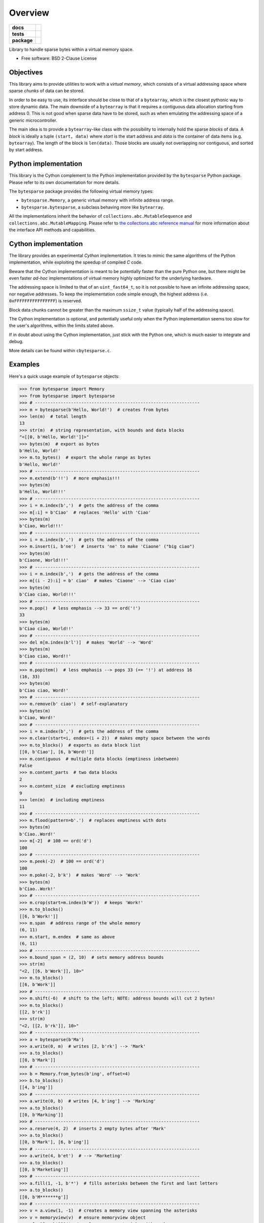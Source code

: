 ********
Overview
********

.. start-badges

.. list-table::
    :stub-columns: 1

    * - docs
      - |docs|
    * - tests
      - | |gh_actions|
        | |codecov|
    * - package
      - | |version| |wheel|
        | |supported-versions|
        | |supported-implementations|

.. |docs| image:: https://readthedocs.org/projects/cbytesparse/badge/?style=flat
    :target: https://readthedocs.org/projects/cbytesparse
    :alt: Documentation Status

.. |gh_actions| image:: https://github.com/TexZK/cbytesparse/workflows/CI/badge.svg
    :alt: GitHub Actions Status
    :target: https://github.com/TexZK/cbytesparse

.. |codecov| image:: https://codecov.io/gh/TexZK/cbytesparse/branch/main/graphs/badge.svg?branch=main
    :alt: Coverage Status
    :target: https://codecov.io/github/TexZK/cbytesparse

.. |version| image:: https://img.shields.io/pypi/v/cbytesparse.svg
    :alt: PyPI Package latest release
    :target: https://pypi.org/project/cbytesparse/

.. |wheel| image:: https://img.shields.io/pypi/wheel/cbytesparse.svg
    :alt: PyPI Wheel
    :target: https://pypi.org/project/cbytesparse/

.. |supported-versions| image:: https://img.shields.io/pypi/pyversions/cbytesparse.svg
    :alt: Supported versions
    :target: https://pypi.org/project/cbytesparse/

.. |supported-implementations| image:: https://img.shields.io/pypi/implementation/cbytesparse.svg
    :alt: Supported implementations
    :target: https://pypi.org/project/cbytesparse/


.. end-badges

Library to handle sparse bytes within a virtual memory space.

* Free software: BSD 2-Clause License


Objectives
==========

This library aims to provide utilities to work with a `virtual memory`, which
consists of a virtual addressing space where sparse `chunks` of data can be
stored.

In order to be easy to use, its interface should be close to that of a
``bytearray``, which is the closest pythonic way to store dynamic data.
The main downside of a ``bytearray`` is that it requires a contiguous data
allocation starting from address 0. This is not good when sparse data have to
be stored, such as when emulating the addressing space of a generic
microcontroller.

The main idea is to provide a ``bytearray``-like class with the possibility to
internally hold the sparse `blocks` of data.
A `block` is ideally a tuple ``(start, data)`` where `start` is the start
address and `data` is the container of data items (e.g. ``bytearray``).
The length of the block is ``len(data)``.
Those blocks are usually not overlapping nor contiguous, and sorted by start
address.


Python implementation
=====================

This library is the Cython complement to the Python implementation provided by
the ``bytesparse`` Python package.
Please refer to its own documentation for more details.

The ``bytesparse`` package provides the following virtual memory types:

* ``bytesparse.Memory``, a generic virtual memory with infinite address range.
* ``bytesparse.bytesparse``, a subclass behaving more like ``bytearray``.

All the implementations inherit the behavior of
``collections.abc.MutableSequence`` and ``collections.abc.MutableMapping``.
Please refer to `the collections.abc reference manual
<https://docs.python.org/3/library/collections.abc.html>`_ for more information
about the interface API methods and capabilities.


Cython implementation
=====================

The library provides an experimental `Cython` implementation. It tries to
mimic the same algorithms of the Python implementation, while exploiting the
speedup of compiled `C` code.

Beware that the Cython implementation is meant to be potentially faster than
the pure Python one, but there might be even faster `ad-hoc` implementations
of virtual memory highly optimized for the underlying hardware.

The addressing space is limited to that of an ``uint_fast64_t``, so it is not
possible to have an infinite addressing space, nor negative addresses.
To keep the implementation code simple enough, the highest address (i.e.
``0xFFFFFFFFFFFFFFFF``) is reserved.

Block data chunks cannot be greater than the maximum ``ssize_t`` value
(typically half of the addressing space).

The Cython implementation is optional, and potentially useful only when the
Python implementation seems too slow for the user's algorithms, within the
limits stated above.

If in doubt about using the Cython implementation, just stick with the Python
one, which is much easier to integrate and debug.

More details can be found within ``cbytesparse.c``.


Examples
========

Here's a quick usage example of ``bytesparse`` objects:

>>> from bytesparse import Memory
>>> from bytesparse import bytesparse
>>> # ----------------------------------------------------------------
>>> m = bytesparse(b'Hello, World!')  # creates from bytes
>>> len(m)  # total length
13
>>> str(m)  # string representation, with bounds and data blocks
"<[[0, b'Hello, World!']]>"
>>> bytes(m)  # export as bytes
b'Hello, World!'
>>> m.to_bytes()  # export the whole range as bytes
b'Hello, World!'
>>> # ----------------------------------------------------------------
>>> m.extend(b'!!')  # more emphasis!!!
>>> bytes(m)
b'Hello, World!!!'
>>> # ----------------------------------------------------------------
>>> i = m.index(b',')  # gets the address of the comma
>>> m[:i] = b'Ciao'  # replaces 'Hello' with 'Ciao'
>>> bytes(m)
b'Ciao, World!!!'
>>> # ----------------------------------------------------------------
>>> i = m.index(b',')  # gets the address of the comma
>>> m.insert(i, b'ne')  # inserts 'ne' to make 'Ciaone' ("big ciao")
>>> bytes(m)
b'Ciaone, World!!!'
>>> # ----------------------------------------------------------------
>>> i = m.index(b',')  # gets the address of the comma
>>> m[(i - 2):i] = b' ciao'  # makes 'Ciaone' --> 'Ciao ciao'
>>> bytes(m)
b'Ciao ciao, World!!!'
>>> # ----------------------------------------------------------------
>>> m.pop()  # less emphasis --> 33 == ord('!')
33
>>> bytes(m)
b'Ciao ciao, World!!'
>>> # ----------------------------------------------------------------
>>> del m[m.index(b'l')]  # makes 'World' --> 'Word'
>>> bytes(m)
b'Ciao ciao, Word!!'
>>> # ----------------------------------------------------------------
>>> m.popitem()  # less emphasis --> pops 33 (== '!') at address 16
(16, 33)
>>> bytes(m)
b'Ciao ciao, Word!'
>>> # ----------------------------------------------------------------
>>> m.remove(b' ciao')  # self-explanatory
>>> bytes(m)
b'Ciao, Word!'
>>> # ----------------------------------------------------------------
>>> i = m.index(b',')  # gets the address of the comma
>>> m.clear(start=i, endex=(i + 2))  # makes empty space between the words
>>> m.to_blocks()  # exports as data block list
[[0, b'Ciao'], [6, b'Word!']]
>>> m.contiguous  # multiple data blocks (emptiness inbetween)
False
>>> m.content_parts  # two data blocks
2
>>> m.content_size  # excluding emptiness
9
>>> len(m)  # including emptiness
11
>>> # ----------------------------------------------------------------
>>> m.flood(pattern=b'.')  # replaces emptiness with dots
>>> bytes(m)
b'Ciao..Word!'
>>> m[-2]  # 100 == ord('d')
100
>>> # ----------------------------------------------------------------
>>> m.peek(-2)  # 100 == ord('d')
100
>>> m.poke(-2, b'k')  # makes 'Word' --> 'Work'
>>> bytes(m)
b'Ciao..Work!'
>>> # ----------------------------------------------------------------
>>> m.crop(start=m.index(b'W'))  # keeps 'Work!'
>>> m.to_blocks()
[[6, b'Work!']]
>>> m.span  # address range of the whole memory
(6, 11)
>>> m.start, m.endex  # same as above
(6, 11)
>>> # ----------------------------------------------------------------
>>> m.bound_span = (2, 10)  # sets memory address bounds
>>> str(m)
"<2, [[6, b'Work']], 10>"
>>> m.to_blocks()
[[6, b'Work']]
>>> # ----------------------------------------------------------------
>>> m.shift(-6)  # shift to the left; NOTE: address bounds will cut 2 bytes!
>>> m.to_blocks()
[[2, b'rk']]
>>> str(m)
"<2, [[2, b'rk']], 10>"
>>> # ----------------------------------------------------------------
>>> a = bytesparse(b'Ma')
>>> a.write(0, m)  # writes [2, b'rk'] --> 'Mark'
>>> a.to_blocks()
[[0, b'Mark']]
>>> # ----------------------------------------------------------------
>>> b = Memory.from_bytes(b'ing', offset=4)
>>> b.to_blocks()
[[4, b'ing']]
>>> # ----------------------------------------------------------------
>>> a.write(0, b)  # writes [4, b'ing'] --> 'Marking'
>>> a.to_blocks()
[[0, b'Marking']]
>>> # ----------------------------------------------------------------
>>> a.reserve(4, 2)  # inserts 2 empty bytes after 'Mark'
>>> a.to_blocks()
[[0, b'Mark'], [6, b'ing']]
>>> # ----------------------------------------------------------------
>>> a.write(4, b'et')  # --> 'Marketing'
>>> a.to_blocks()
[[0, b'Marketing']]
>>> # ----------------------------------------------------------------
>>> a.fill(1, -1, b'*')  # fills asterisks between the first and last letters
>>> a.to_blocks()
[[0, b'M*******g']]
>>> # ----------------------------------------------------------------
>>> v = a.view(1, -1)  # creates a memory view spanning the asterisks
>>> v = memoryview(v)  # ensure memoryview object
>>> v[::2] = b'1234'  # replaces even asterisks with numbers
>>> a.to_blocks()
[[0, b'M1*2*3*4g']]
>>> a.count(b'*')  # counts all the asterisks
3
>>> del v  # release memory view
>>> # ----------------------------------------------------------------
>>> c = a.copy()  # creates a (deep) copy
>>> c == a
True
>>> c is a
False
>>> # ----------------------------------------------------------------
>>> del a[a.index(b'*')::2]  # deletes every other byte from the first asterisk
>>> a.to_blocks()
[[0, b'M1234']]
>>> # ----------------------------------------------------------------
>>> a.shift(3)  # move away from the trivial 0 index
>>> a.to_blocks()
[[3, b'M1234']]
>>> list(a.keys())
[3, 4, 5, 6, 7]
>>> list(a.values())
[77, 49, 50, 51, 52]
>>> list(a.items())
[(3, 77), (4, 49), (5, 50), (6, 51), (7, 52)]
>>> # ----------------------------------------------------------------
>>> c.to_blocks()  # remind
[[0, b'M1*2*3*4g']]
>>> c[2::2] = None  # clears (empties) every other byte from the first asterisk
>>> c.to_blocks()
[[0, b'M1'], [3, b'2'], [5, b'3'], [7, b'4']]
>>> list(c.intervals())  # list all the block ranges
[(0, 2), (3, 4), (5, 6), (7, 8)]
>>> list(c.gaps())  # list all the empty ranges
[(None, 0), (2, 3), (4, 5), (6, 7), (8, None)]
>>> # ----------------------------------------------------------------
>>> c.flood(pattern=b'xy')  # fill empty spaces
>>> c.to_blocks()
[[0, b'M1x2x3x4']]
>>> # ----------------------------------------------------------------
>>> t = c.cut(c.index(b'1'), c.index(b'3'))  # cut an inner slice
>>> t.to_blocks()
[[1, b'1x2x']]
>>> c.to_blocks()
[[0, b'M'], [5, b'3x4']]
>>> t.bound_span  # address bounds of the slice (automatically activated)
(1, 5)
>>> # ----------------------------------------------------------------
>>> k = bytesparse.from_blocks([[4, b'ABC'], [9, b'xy']], start=2, endex=15)  # bounded
>>> str(k)  # show summary
"<2, [[4, b'ABC'], [9, b'xy']], 15>"
>>> k.bound_span  # defined at creation
(2, 15)
>>> k.span  # superseded by bounds
(2, 15)
>>> k.content_span  # actual content span (min/max addresses)
(4, 11)
>>> len(k)  # superseded by bounds
13
>>> k.content_size  # actual content size
5
>>> # ----------------------------------------------------------------
>>> k.flood(pattern=b'.')  # floods between span
>>> k.to_blocks()
[[2, b'..ABC..xy....']]


Documentation
=============

For the full documentation, please refer to:

https://cbytesparse.readthedocs.io/


Installation
============

From PyPI (might not be the latest version found on *github*):

.. code-block:: sh

    $ pip install cbytesparse

From the source code root directory:

.. code-block:: sh

    $ pip install .


Development
===========

To run the all the tests:

.. code-block:: sh

    $ pip install tox
    $ tox


To regenerate the Cython files manually, run the following commands:

.. code-block:: sh

    $ python scripts/cython_build_src.py
    $ python scripts/cython_build_tests.py

or alternatively:

.. code-block:: sh

    $ tox -e cythonize
